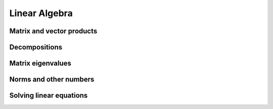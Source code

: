 Linear Algebra
==============

.. https://numpy.org/doc/stable/reference/routines.linalg.html

Matrix and vector products
--------------------------

.. autosummary::
   :toctree: generated/
   :nosignatures:

   dpnp.dot
   dpnp.linalg.multi_dot
   dpnp.vdot
   dpnp.vecdot
   dpnp.linalg.vecdot
   dpnp.inner
   dpnp.outer
   dpnp.matmul
   dpnp.linalg.matmul
   dpnp.tensordot
   dpnp.linalg.tensordot
   dpnp.einsum
   dpnp.einsum_path
   dpnp.linalg.matrix_power
   dpnp.kron

Decompositions
--------------

.. autosummary::
   :toctree: generated/
   :nosignatures:

   dpnp.linalg.cross
   dpnp.linalg.cholesky
   dpnp.linalg.outer
   dpnp.linalg.qr
   dpnp.linalg.svd
   dpnp.linalg.svdvals

Matrix eigenvalues
------------------

.. autosummary::
   :toctree: generated/
   :nosignatures:

   dpnp.linalg.eig
   dpnp.linalg.eigh
   dpnp.linalg.eigvals
   dpnp.linalg.eigvalsh

Norms and other numbers
-----------------------

.. autosummary::
   :toctree: generated/
   :nosignatures:

   dpnp.linalg.norm
   dpnp.linalg.matrix_norm
   dpnp.linalg.vector_norm
   dpnp.linalg.cond
   dpnp.linalg.det
   dpnp.linalg.matrix_rank
   dpnp.linalg.slogdet
   dpnp.trace
   dpnp.linalg.trace


Solving linear equations
--------------------------

.. autosummary::
   :toctree: generated/
   :nosignatures:

   dpnp.linalg.solve
   dpnp.linalg.tensorsolve
   dpnp.linalg.lstsq
   dpnp.linalg.inv
   dpnp.linalg.pinv
   dpnp.linalg.tensorinv
   dpnp.diagonal
   dpnp.linalg.diagonal
   dpnp.linalg.matrix_tranpose
   dpnp.linalg.linAlgError
